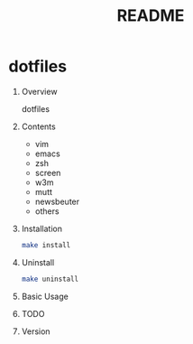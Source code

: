 #+TITLE: README
#+AUTHOR: Naoki Ueda
#+OPTIONS: \n:t H:1 toc:t author:nil email:nil timestamp:nil creator:nil num:nil
#+LANGUAGE: en
#+STARTUP: content

* dotfiles
** Overview
dotfiles
** Contents

- vim
- emacs
- zsh
- screen
- w3m
- mutt
- newsbeuter
- others

** Installation
#+BEGIN_SRC sh
make install
#+END_SRC

** Uninstall
#+BEGIN_SRC sh
make uninstall
#+END_SRC

** Basic Usage

** TODO

** Version
